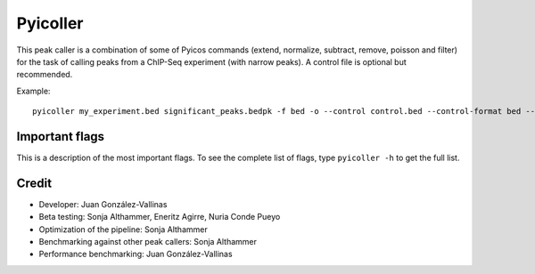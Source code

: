 .. _Pyicoller:

Pyicoller
=========

This peak caller is a combination of some of Pyicos commands (extend, normalize, subtract, remove, poisson and filter) for the task of calling peaks from a ChIP-Seq experiment (with narrow peaks). A control file is optional but recommended.


Example::

    pyicoller my_experiment.bed significant_peaks.bedpk -f bed -o --control control.bed --control-format bed --open-control --region regions_to_be_removed.bed --remlabels chrY --correction 0.8 --k-limit 20 --p-value 0.001 -x 130


Important flags
-----------------

This is a description of the most important flags. To see the complete list of flags, type ``pyicoller -h`` to get the full list.

.. option:: --species SPECIES

    The species assembly that you are analyzing. This will read the length of the chromosomes of this species from the files inside the folder "chrdesc". If the species information is not known, pyicoller will try to connect to the UCSC database and download it. [Default hg19]


.. option:: --duplicates DUPLICATES

    The number of duplicated reads allowed by the algorithm. Any duplicated read after this threshold will be discarded. By default, no duplicated reads are allowed. 

.. option:: -x FRAG_SIZE, --frag-size FRAG_SIZE

    The estimated inmmunoprecipitated sequence fragment size. This is used by Pyicoller to reconstruct the original signal. If not specified, a :ref:`strcorr` test will be performed in order to estimate the fragment length. 

.. option:: --poisson-test POISSON_TEST

    Decide what property of the read clusters will be used for the poisson analysis. ``--poisson-test height`` will use the summit of the peaks, ``--poisson-test numtags`` the total number of reads and ``--poisson-test length`` the length occupied by the peaks. Default is ``height``



Credit
------

* Developer: Juan González-Vallinas
* Beta testing: Sonja Althammer, Eneritz Agirre, Nuria Conde Pueyo
* Optimization of the pipeline: Sonja Althammer
* Benchmarking against other peak callers: Sonja Althammer
* Performance benchmarking: Juan González-Vallinas


